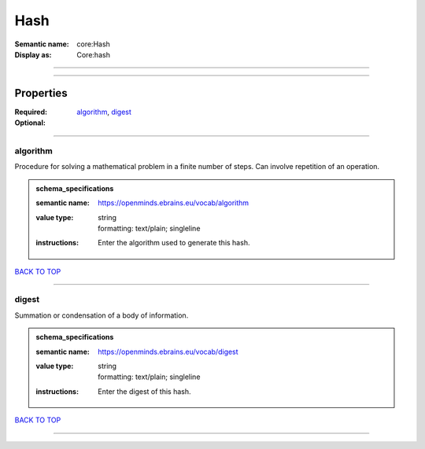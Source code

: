 ####
Hash
####

:Semantic name: core:Hash

:Display as: Core:hash


------------

------------

Properties
##########

:Required: `algorithm <algorithm_heading_>`_, `digest <digest_heading_>`_
:Optional:

------------

.. _algorithm_heading:

*********
algorithm
*********

Procedure for solving a mathematical problem in a finite number of steps. Can involve repetition of an operation.

.. admonition:: schema_specifications

   :semantic name: https://openminds.ebrains.eu/vocab/algorithm
   :value type: | string
                | formatting: text/plain; singleline
   :instructions: Enter the algorithm used to generate this hash.

`BACK TO TOP <Hash_>`_

------------

.. _digest_heading:

******
digest
******

Summation or condensation of a body of information.

.. admonition:: schema_specifications

   :semantic name: https://openminds.ebrains.eu/vocab/digest
   :value type: | string
                | formatting: text/plain; singleline
   :instructions: Enter the digest of this hash.

`BACK TO TOP <Hash_>`_

------------

